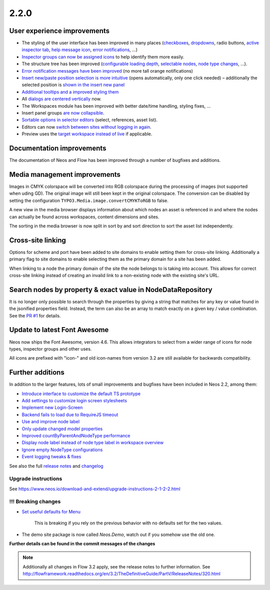 =====
2.2.0
=====


User experience improvements
============================

- The styling of the user interface has been improved in many places (`checkboxes <https://github.com/neos/neos-development-collection/pull/457>`_, `dropdowns <https://github.com/neos/neos-development-collection/pull/459>`_, radio buttons, `active inspector tab <https://github.com/neos/neos-development-collection/pull/456>`_, `help message icon <https://github.com/neos/neos-development-collection/pull/453>`_, `error notifications <https://github.com/neos/neos-development-collection/pull/424>`_, …)
- `Inspector groups can now be assigned icons <https://github.com/neos/neos-development-collection/pull/455>`_ to help identify them more easily.
- The structure tree has been improved (`configurable loading depth <https://github.com/neos/neos-development-collection/pull/451>`_, `selectable nodes <https://github.com/neos/neos-development-collection/pull/443>`_, `node type changes <https://github.com/neos/neos-development-collection/pull/442>`_, …).
- `Error notification messages have been improved <https://github.com/neos/neos-development-collection/pull/424>`_ (no more tall orange notifications)
- `Insert new/paste position selection is more intuitive <https://github.com/neos/neos-development-collection/pull/320>`_ (opens automatically, only one click needed) – additionally the selected position is `shown in the insert new panel <https://github.com/neos/neos-development-collection/pull/426>`_
- `Additional tooltips and a improved styling them <https://github.com/neos/neos-development-collection/pull/427>`_
- All `dialogs are centered vertically <https://github.com/neos/neos-development-collection/pull/434>`_ now.
- The Workspaces module has been improved with better date/time handling, styling fixes, …
- Insert panel groups `are now collapsible <https://github.com/neos/neos-development-collection/pull/418>`_.
- `Sortable options in selector editors <https://github.com/neos/neos-development-collection/pull/338>`_  (select, references, asset list).
- Editors can now `switch between sites without logging in again <https://github.com/neos/neos-development-collection/pull/356>`_.
- Preview uses the `target workspace instead of live <https://github.com/neos/neos-development-collection/pull/399>`_ if applicable.

Documentation improvements
==========================

The documentation of Neos and Flow has been improved through a number of bugfixes and additions.

Media management improvements
=============================

Images in CMYK colorspace will be converted into RGB colorspace during the processing of images (not supported when uding GD). The original image will still been kept in the original colorspace. The conversion can be disabled by setting the configuration ``TYPO3.Media.image.convertCMYKToRGB`` to false.

A new view in the media browser displays information about which nodes an asset is referenced in and where the nodes can actually be found across workspaces, content dimensions and sites.

The sorting in the media browser is now split in sort by and sort direction to sort the asset list independently.

Cross-site linking
==================

Options for scheme and port have been added to site domains to enable setting them for cross-site linking. Additionally a primary flag to site domains to enable selecting them as the primary domain for a site has been added.

When linking to a node the primary domain of the site the node belongs to is taking into account. This allows for correct cross-site linking instead of creating an invalid link to a non-existing node with the existing site's URL.

Search nodes by property & exact value in NodeDataRepository
============================================================

It is no longer only possible to search through the properties by giving a string that matches for any key or value found in the
jsonified properties field. Instead, the term can also be an array to match exactly on a given key / value combination. See the `PR #1 <https://github.com/neos/neos-development-collection/pull/1>`_ for details.

Update to latest Font Awesome
=============================

Neos now ships the Font Awesome, version 4.6. This allows integrators to select from a wider range of icons for node types, inspector groups and other uses.

All icons are prefixed with "icon-" and old icon-names from version 3.2 are still available for backwards compatibility.

Further additions
=================

In addition to the larger features, lots of small improvements and bugfixes have been included in Neos 2.2, among them:

- `Introduce interface to customize the default TS prototype <https://github.com/neos/neos-development-collection/pull/473>`_
- `Add settings to customize login screen stylesheets <https://github.com/neos/neos-development-collection/pull/285>`_
- `Implement new Login-Screen <https://github.com/neos/neos-development-collection/pull/472>`_
- `Backend fails to load due to RequireJS timeout <https://github.com/neos/neos-development-collection/pull/463>`_
- `Use and improve node label <https://github.com/neos/neos-development-collection/pull/448>`_
- `Only update changed model properties <https://github.com/neos/neos-development-collection/pull/450>`_
- `Improved countByParentAndNodeType performance <https://github.com/neos/neos-development-collection/pull/4>`_
- `Display node label instead of node type label in workspace overview <https://github.com/neos/neos-development-collection/pull/420>`_
- `Ignore empty NodeType configurations <https://github.com/neos/neos-development-collection/pull/367>`_
- `Event logging tweaks & fixes <https://github.com/neos/neos-development-collection/pull/274>`_


See also the full `release notes <https://jira.neos.io/jira/secure/ReleaseNote.jspa?projectId=10000&version=11410>`_ and `changelog <http://neos.readthedocs.org/en/2.2/Appendixes/ChangeLogs/220.html>`_

~~~~~~~~~~~~~~~~~~~~
Upgrade instructions
~~~~~~~~~~~~~~~~~~~~

See https://www.neos.io/download-and-extend/upgrade-instructions-2-1-2-2.html

~~~~~~~~~~~~~~~~~~~~
!!! Breaking changes
~~~~~~~~~~~~~~~~~~~~

- `Set useful defaults for Menu <https://github.com/neos/neos-development-collection/pull/195>`_

   This is breaking if you rely on the previous behavior with no defaults set for the two values.

- The demo site package is now called `Neos.Demo`, watch out if you somehow use the old one.

**Further details can be found in the commit messages of the changes**

.. note::

   Additionally all changes in Flow 3.2 apply, see the release notes to further information.
   See http://flowframework.readthedocs.org/en/3.2/TheDefinitiveGuide/PartV/ReleaseNotes/320.html
